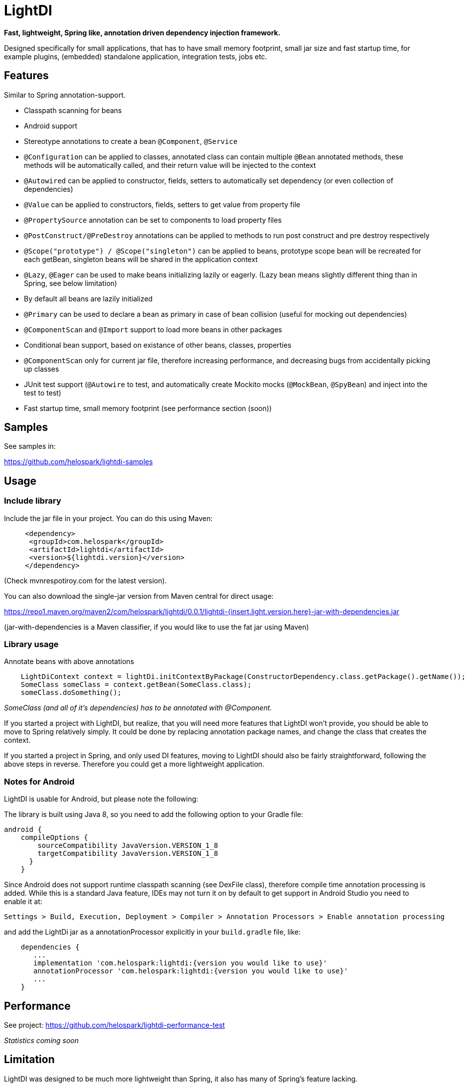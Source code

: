 = LightDI

*Fast, lightweight, Spring like, annotation driven dependency injection framework.*

Designed specifically for small applications, that has to have small memory footprint, small jar size and fast startup time, for example plugins, (embedded) standalone application, integration tests, jobs etc.

== Features

Similar to Spring annotation-support.

* Classpath scanning for beans
* Android support
* Stereotype annotations to create a bean `@Component`, `@Service`
* `@Configuration` can be applied to classes, annotated class can contain multiple `@Bean` annotated methods, these methods will be automatically called, and their return value will be injected to the context
* `@Autowired` can be applied to constructor, fields, setters to automatically set dependency (or even collection of dependencies)
* `@Value` can be applied to constructors, fields, setters to get value from property file
* `@PropertySource` annotation can be set to components to load property files
* `@PostConstruct/@PreDestroy` annotations can be applied to methods to run post construct and pre destroy respectively
* `@Scope("prototype") / @Scope("singleton")` can be applied to beans, prototype scope bean will be recreated for each getBean, singleton beans will be shared in the application context
* `@Lazy`, `@Eager` can be used to make beans initializing lazily or eagerly. (Lazy bean means slightly different thing than in Spring, see below limitation)
* By default all beans are lazily initialized
* `@Primary` can be used to declare a bean as primary in case of bean collision (useful for mocking out dependencies)
* `@ComponentScan` and `@Import` support to load more beans in other packages
* Conditional bean support, based on existance of other beans, classes, properties
* `@ComponentScan` only for current jar file, therefore increasing performance, and decreasing bugs from accidentally picking up classes
* JUnit test support (`@Autowire` to test, and automatically create Mockito mocks (`@MockBean`, `@SpyBean`) and inject into the test to test)
* Fast startup time, small memory footprint (see performance section (soon))

== Samples

See samples in:

https://github.com/helospark/lightdi-samples

== Usage

=== Include library

Include the jar file in your project.
You can do this using Maven:

[source,xml]
     <dependency>
      <groupId>com.helospark</groupId>
      <artifactId>lightdi</artifactId>
      <version>${lightdi.version}</version>
     </dependency>

(Check mvnrespotiroy.com for the latest version).

You can also download the single-jar version from Maven central for direct usage:

https://repo1.maven.org/maven2/com/helospark/lightdi/0.0.1/lightdi-{insert.light.version.here}-jar-with-dependencies.jar

(jar-with-dependencies is a Maven classifier, if you would like to use the fat jar using Maven)

=== Library usage

Annotate beans with above annotations

[source,java]
    LightDiContext context = lightDi.initContextByPackage(ConstructorDependency.class.getPackage().getName());
    SomeClass someClass = context.getBean(SomeClass.class);
    someClass.doSomething();

_SomeClass (and all of it's dependencies) has to be annotated with @Component._

If you started a project with LightDI, but realize, that you will need more features that LightDI won't provide, you should be able to move to Spring relatively simply. It could be done by replacing annotation package names, and change the class that creates the context.

If you started a project in Spring, and only used DI features, moving to LightDI should also be fairly straightforward, following the above steps in reverse. Therefore you could get a more lightweight application.

=== Notes for Android

LightDI is usable for Android, but please note the following:

The library is built using Java 8, so you need to add the following option to your Gradle file:

[source,json]
android {
    compileOptions {
        sourceCompatibility JavaVersion.VERSION_1_8
        targetCompatibility JavaVersion.VERSION_1_8
      }
    }

Since Android does not support runtime classpath scanning (see DexFile class), therefore compile time annotation processing is added.
While this is a standard Java feature, IDEs may not turn it on by default to get support in Android Studio you need to enable it at:

    Settings > Build, Execution, Deployment > Compiler > Annotation Processors > Enable annotation processing

and add the LightDi jar as a annotationProcessor explicitly in your `build.gradle` file, like:

[source,json]
    dependencies {
       ...
       implementation 'com.helospark:lightdi:{version you would like to use}'
       annotationProcessor 'com.helospark:lightdi:{version you would like to use}'
       ...
    }

== Performance

See project: https://github.com/helospark/lightdi-performance-test

_Statistics coming soon_

== Limitation

LightDI was designed to be much more lightweight than Spring, it also has many of Spring's feature lacking.

* Only Java 8 supported at the moment, later it might be downgraded
* LightDi does not use AOP, therefore if you manually call `@Component` class' methods, it will create new instances (even for singletons), therefore, you should not manually invoke these methods. If you need these beans, you can always inject it (and then it will be singleton)
* In LightDI by default every Bean is lazy unless otherwise specified. Lazy means different things in Spring and LightDI. Spring will inject a proxy of a Lazy bean to other beans, and instantiates it when there is a call on the proxy, in LightDI it just means, until requested, it will not be instantiated (requested by getBean, or a dependency of an initialized bean)
* _More will come soon_ 

== Why another DI framework

This framework shamelessly copied the the usage and idea from Spring framework, even down to annotation names. So why I have not just used Spring instead?

While Spring is great, but even with absolute minimal number of dependencies has a large size (in jars), it also takes long to start it up (ex. lazy context creation and startup cannot be achieved on first usage, since it is very expensive to start the context), also has fairly large memory footprint that is not good for embedded applications.

For several of my smaller project I found, that just the (Spring) DI framework used up more space in my jars, than all other dependencies (including my code) together.

There are already large number of other DI frameworks out there, but I have not been able to find another DI framework, that has classpath scanning, annotations support combined with fast startup time, low memory footprint, therefore the idea of LightDI was born.

== Building and contribution

You can build using Maven:

[source,bash]
     mvn clean install -DskipGpgSign

Feel free to open issues / pull requests.
